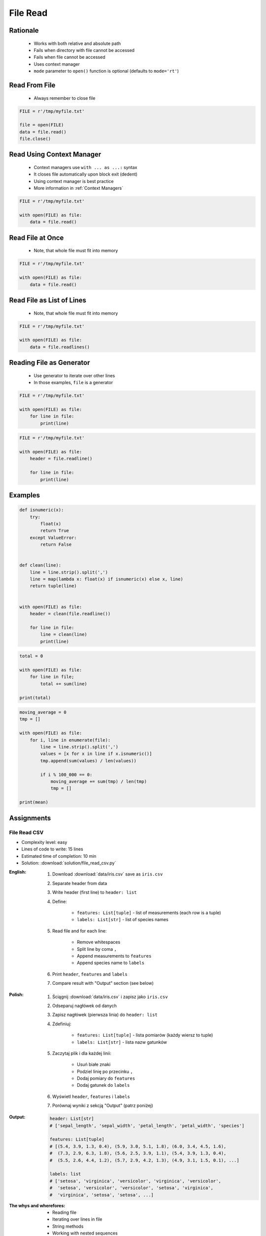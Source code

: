 .. _Files Read:

*********
File Read
*********


Rationale
=========
.. highlights::
    * Works with both relative and absolute path
    * Fails when directory with file cannot be accessed
    * Fails when file cannot be accessed
    * Uses context manager
    * ``mode`` parameter to ``open()`` function is optional (defaults to ``mode='rt'``)


Read From File
==============
.. highlights::
    * Always remember to close file

.. code-block:: python

    FILE = r'/tmp/myfile.txt'

    file = open(FILE)
    data = file.read()
    file.close()


Read Using Context Manager
==========================
.. highlights::
    * Context managers use ``with ... as ...:`` syntax
    * It closes file automatically upon block exit (dedent)
    * Using context manager is best practice
    * More information in :ref:`Context Managers`

.. code-block:: python

    FILE = r'/tmp/myfile.txt'

    with open(FILE) as file:
        data = file.read()


Read File at Once
=================
.. highlights::
    * Note, that whole file must fit into memory

.. code-block:: python

    FILE = r'/tmp/myfile.txt'

    with open(FILE) as file:
        data = file.read()


Read File as List of Lines
==========================
.. highlights::
    * Note, that whole file must fit into memory

.. code-block:: python

    FILE = r'/tmp/myfile.txt'

    with open(FILE) as file:
        data = file.readlines()

.. code-block:: python
    :caption: Read selected (1-30) lines from file

    FILE = r'/tmp/myfile.txt'

    with open(FILE) as file:
        lines = file.readlines()[1:30]

.. code-block:: python
    :caption: Read selected (1-30) lines from file

    FILE = r'/tmp/myfile.txt'

    with open(FILE) as file:
        for line in file.readlines()[1:30]:
            print(line)

.. code-block:: python
    :caption: Read whole file and split by lines, separate header from content

    FILE = r'/tmp/myfile.txt'

    with open(FILE) as file:
        header, *content = file.readlines()

        for line in content:
            print(line)


Reading File as Generator
=========================
.. highlights::
    * Use generator to iterate over other lines
    * In those examples, ``file`` is a generator

.. code-block:: python

    FILE = r'/tmp/myfile.txt'

    with open(FILE) as file:
        for line in file:
            print(line)

.. code-block:: python

    FILE = r'/tmp/myfile.txt'

    with open(FILE) as file:
        header = file.readline()

        for line in file:
            print(line)


Examples
========
.. code-block:: python

    def isnumeric(x):
        try:
            float(x)
            return True
        except ValueError:
            return False


    def clean(line):
        line = line.strip().split(',')
        line = map(lambda x: float(x) if isnumeric(x) else x, line)
        return tuple(line)


    with open(FILE) as file:
        header = clean(file.readline())

        for line in file:
            line = clean(line)
            print(line)

.. code-block:: python

    total = 0

    with open(FILE) as file:
        for line in file;
            total += sum(line)

    print(total)

.. code-block:: python

    moving_average = 0
    tmp = []

    with open(FILE) as file:
        for i, line in enumerate(file):
            line = line.strip().split(',')
            values = [x for x in line if x.isnumeric()]
            tmp.append(sum(values) / len(values))

            if i % 100_000 == 0:
                moving_average += sum(tmp) / len(tmp)
                tmp = []

    print(mean)


Assignments
===========

File Read CSV
-------------
* Complexity level: easy
* Lines of code to write: 15 lines
* Estimated time of completion: 10 min
* Solution: :download:`solution/file_read_csv.py`

:English:
    #. Download :download:`data/iris.csv` save as ``iris.csv``
    #. Separate header from data
    #. Write header (first line) to ``header: list``
    #. Define:

        * ``features: List[tuple]`` - list of measurements (each row is a tuple)
        * ``labels: List[str]`` - list of species names

    #. Read file and for each line:

        * Remove whitespaces
        * Split line by coma ``,``
        * Append measurements to ``features``
        * Append species name to ``labels``

    #. Print ``header``, ``features`` and ``labels``
    #. Compare result with "Output" section (see below)

:Polish:
    #. Ściągnij :download:`data/iris.csv` i zapisz jako ``iris.csv``
    #. Odseparuj nagłówek od danych
    #. Zapisz nagłówek (pierwsza linia) do ``header: list``
    #. Zdefiniuj:

        * ``features: List[tuple]`` - lista pomiarów (każdy wiersz to tuple)
        * ``labels: List[str]`` - lista nazw gatunków

    #. Zaczytaj plik i dla każdej linii:

        * Usuń białe znaki
        * Podziel linię po przecinku ``,``
        * Dodaj pomiary do ``features``
        * Dodaj gatunek do ``labels``

    #. Wyświetl ``header``, ``features`` i ``labels``
    #. Porównaj wyniki z sekcją "Output" (patrz poniżej)

:Output:
    .. code-block:: python

        header: List[str]
        # ['sepal_length', 'sepal_width', 'petal_length', 'petal_width', 'species']

        features: List[tuple]
        # [(5.4, 3.9, 1.3, 0.4), (5.9, 3.0, 5.1, 1.8), (6.0, 3.4, 4.5, 1.6),
        #  (7.3, 2.9, 6.3, 1.8), (5.6, 2.5, 3.9, 1.1), (5.4, 3.9, 1.3, 0.4),
        #  (5.5, 2.6, 4.4, 1.2), (5.7, 2.9, 4.2, 1.3), (4.9, 3.1, 1.5, 0.1), ...]

        labels: list
        # ['setosa', 'virginica', 'versicolor', 'virginica', 'versicolor',
        #  'setosa', 'versicolor', 'versicolor', 'setosa', 'virginica',
        #  'virginica', 'setosa', 'setosa', ...]


:The whys and wherefores:
    * Reading file
    * Iterating over lines in file
    * String methods
    * Working with nested sequences

File Read Parsing Dict
----------------------
* Complexity level: medium
* Lines of code to write: 10 lines
* Estimated time of completion: 10 min
* Solution: :download:`solution/file_read_parsing_dict.py`

:English:
    #. Use data from "Input" section (see below)
    #. Using ``file.write()`` save input data from listing below to file ``hosts-simple.txt``
    #. Read file and for each line:

        * Skip line if contains only whitespaces (``str.isspace()``)
        * Remove leading and trailing whitespaces
        * Split line by whitespace
        * Separate IP address and hosts names
        * Append IP address and hosts names to ``result``

    #. Merge hostnames for the same IP
    #. Compare result with "Output" section (see below)

:Polish:
    #. Użyj danych z sekcji "Input" (patrz poniżej)
    #. Używając ``file.write()`` zapisz dane wejściowe z listingu poniżej do pliku ``hosts-simple.txt``
    #. Zaczytaj plik i dla każdej lini:

        * Pomiń linię, jeżeli zawiera tylko białe znaki (``str.isspace()``)
        * Usuń białe znaki na początku i końcu linii
        * Podziel linię po białych znakach
        * Odseparuj adres IP i nazwy hostów
        * Dodaj adres IP i nazwy hostów do ``result``

    #. Scal nazwy hostów dla tego samego IP
    #. Porównaj wyniki z sekcją "Output" (patrz poniżej)

:Input:
    .. code-block:: python

        DATA = """
        127.0.0.1       localhost
        127.0.0.1       astromatt
        10.13.37.1      nasa.gov esa.int roscosmos.ru
        255.255.255.255 broadcasthost
        ::1             localhost
        """

:Output:
    .. code-block:: python

        result: dict
        # {'127.0.0.1': ['localhost', 'astromatt'],
        #  '10.13.37.1': ['nasa.gov', 'esa.int', 'roscosmos.ru'],
        #  '255.255.255.255': ['broadcasthost'],
        #  '::1': ['localhost']}

:The whys and wherefores:
    * Reading file
    * Iterating over lines in file
    * String methods
    * Working with nested sequences

:Hint:
    * ``str.isspace()``
    * ``str.split()``

File Read Parsing List of Dicts
-------------------------------
* Complexity level: hard
* Lines of code to write: 15 lines
* Estimated time of completion: 15 min
* Solution: :download:`solution/file_read_parsing_listdict.py`

:English:
    #. Use data from "Input" section (see below)
    #. Using ``file.write()`` save input data from listing below to file ``hosts-advanced.txt``
    #. Read file and for each line:

        * Skip line if it's empty, is whitespace or starts with comment ``#``
        * Remove leading and trailing whitespaces
        * Split line by whitespace
        * Separate IP address and hosts names
        * Use one line ``if`` to check whether dot ``.`` is in the IP address
        * If is present then protocol is IPv4 otherwise IPv6
        * Append IP address and hosts names to ``result``

    #. Merge hostnames for the same IP
    #. ``result`` must be list of dicts (``List[dict]``)
    #. Compare result with "Output" section (see below)

:Polish:
    #. Użyj danych z sekcji "Input" (patrz poniżej)
    #. Używając ``file.write()`` zapisz dane wejściowe z listingu poniżej do pliku ``hosts-advanced.txt``
    #. Przeczytaj plik i dla każdej lini:

        * Pomiń linię jeżeli jest pusta, jest białym znakiem lub zaczyna się od komentarza ``#``
        * Usuń białe znaki na początku i końcu linii
        * Podziel linię po białych znakach
        * Odseparuj adres IP i nazwy hostów
        * Wykorzystaj jednolinikowego ``if`` do sprawdzenia czy jest kropka ``.`` w adresie IP
        * Jeżeli jest obecna to protokół  jest IPv4, w przeciwnym przypadku IPv6
        * Dodaj adres IP i nazwy hostów do ``result``

    #. Scal nazwy hostów dla tego samego IP
    #. ``result`` ma być listą dictów (``List[dict]``)
    #. Porównaj wyniki z sekcją "Output" (patrz poniżej)

:Input:
    .. code-block:: python

        DATA = """
        ##
        # ``/etc/hosts`` structure:
        #   - IPv4 or IPv6
        #   - Hostnames
         ##

        127.0.0.1       localhost
        127.0.0.1       astromatt
        10.13.37.1      nasa.gov esa.int roscosmos.ru
        255.255.255.255 broadcasthost
        ::1             localhost
        """

:Output:
    .. code-block:: python

        result: List[dict]
        # [{'ip': '127.0.0.1', 'protocol': 'ipv4', 'hostnames': {'localhost', 'astromatt'}},
        #  {'ip': '10.13.37.1', 'protocol': 'ipv4', 'hostnames': {'nasa.gov', 'esa.int', 'roscosmos.ru'}},
        #  {'ip': '255.255.255.255', 'protocol': 'ipv4', 'hostnames': {'broadcasthost'}},
        #  {'ip': '::1', 'protocol': 'ipv6', 'hostnames': {'localhost'}}]

:The whys and wherefores:
    * czytanie i parsowanie pliku
    * nieregularne pliki konfiguracyjne (struktura może się zmieniać)
    * filtrowanie elementów
    * korzystanie z pętli i instrukcji warunkowych
    * parsowanie stringów
    * praca ze ścieżkami w systemie operacyjnym

:Hints:
    * ``str.split()``
    * ``str.isspace()``
    * ``value = True if ... else False``
